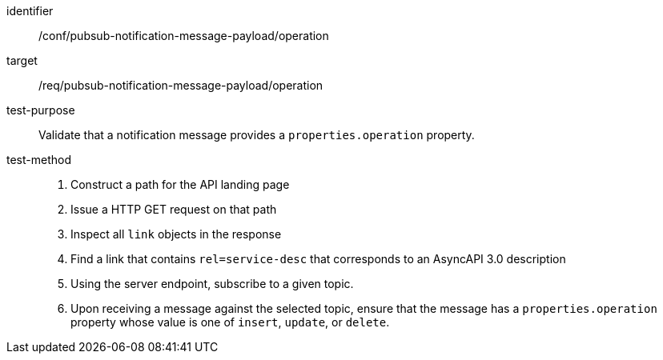 [abstract_test]
====
[%metadata]
identifier:: /conf/pubsub-notification-message-payload/operation
target:: /req/pubsub-notification-message-payload/operation
test-purpose:: Validate that a notification message provides a `properties.operation` property.
test-method::
+
--
1. Construct a path for the API landing page
2. Issue a HTTP GET request on that path
3. Inspect all `+link+` objects in the response
4. Find a link that contains `+rel=service-desc+` that corresponds to an AsyncAPI 3.0 description
5. Using the server endpoint, subscribe to a given topic.
6. Upon receiving a message against the selected topic, ensure that the message has a `properties.operation` property whose value is one of `insert`, `update`, or `delete`.
--
====
